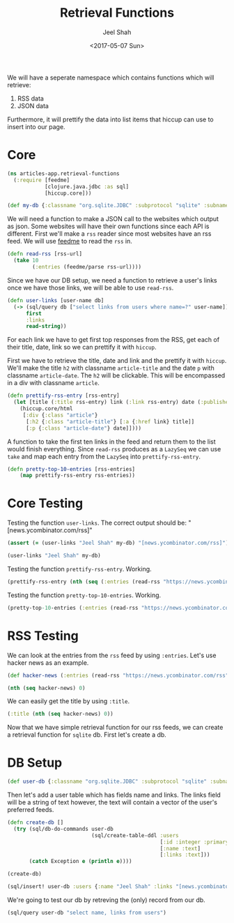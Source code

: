 #+TITLE: Retrieval Functions
#+DATE: <2017-05-07 Sun>
#+AUTHOR: Jeel Shah

We will have a seperate namespace which contains functions which will retrieve:
  1. RSS data
  2. JSON data

Furthermore, it will prettify the data into list items that hiccup can use to
insert into our page.

* Core
#+BEGIN_SRC clojure :tangle yes
  (ns articles-app.retrieval-functions
    (:require [feedme]
              [clojure.java.jdbc :as sql]
              [hiccup.core]))
#+END_SRC

#+RESULTS:
: nil

#+BEGIN_SRC clojure :tangle yes
  (def my-db {:classname "org.sqlite.JDBC" :subprotocol "sqlite" :subname "db.db"})
#+END_SRC

#+RESULTS:
: #'user/my-db

We will need a function to make a JSON call to the websites which output as
json. Some websites will have their own functions since each API is different.
First we'll make a ~rss~ reader since most websites have an rss feed. We will
use [[https://github.com/tebeka/feedme][feedme]] to read the ~rss~ in.

#+BEGIN_SRC clojure :tangle yes
  (defn read-rss [rss-url]
    (take 10
          (:entries (feedme/parse rss-url))))
#+END_SRC

#+RESULTS:
: #'user/read-rss

Since we have our DB setup, we need a function to retrieve a user's links once
we have those links, we will be able to use ~read-rss~.

#+BEGIN_SRC clojure :tangle yes
  (defn user-links [user-name db]
    (-> (sql/query db ["select links from users where name=?" user-name])
        first
        :links
        read-string))
#+END_SRC

#+RESULTS:
: #'user/user-links

For each link we have to get first top responses from the RSS, get each of their title,
date, link so we can prettify it with ~hiccup~.

First we have to retrieve the title, date and link and the prettify it with
~hiccup~. We'll make the title ~h2~ with classname ~article-title~ and the date
~p~ with classname ~article-date~. The ~h2~ will be clickable. This will be
encompassed in a div with classname ~article~.

#+BEGIN_SRC clojure :tangle yes
  (defn prettify-rss-entry [rss-entry]
    (let [title (:title rss-entry) link (:link rss-entry) date (:published rss-entry)]
      (hiccup.core/html
       [:div {:class "article"}
        [:h2 {:class "article-title"} [:a {:href link} title]]
        [:p {:class "article-date"} date]])))
#+END_SRC

#+RESULTS:
: #'user/prettify-rss-entry

A function to take the first ten links in the feed and return them to the list
would finish everything. Since ~read-rss~ produces as a ~LazySeq~ we can use
~take~ and map each entry from the ~LazySeq~ into ~prettify-rss-entry~.

#+BEGIN_SRC clojure :tangle yes
  (defn pretty-top-10-entries [rss-entries]
      (map prettify-rss-entry rss-entries))
#+END_SRC

#+RESULTS:
: #'user/pretty-top-10-entries

* Core Testing
Testing the function ~user-links~. The correct output should be: "[news.ycombinator.com/rss]" 
#+BEGIN_SRC clojure
  (assert (= (user-links "Jeel Shah" my-db) "[news.ycombinator.com/rss]") "Something went wrong")
#+END_SRC
#+RESULTS:
: nil

#+BEGIN_SRC clojure
  (user-links "Jeel Shah" my-db)
#+END_SRC

#+RESULTS:
| news.ycombinator.com/rss | https://www.farnamstreetblog.com/feed/ |

Testing the function ~prettify-rss-entry~. Working.
#+BEGIN_SRC clojure
  (prettify-rss-entry (nth (seq (:entries (read-rss "https://news.ycombinator.com/rss"))) 0))
#+END_SRC
#+RESULTS:
: <div class="article"><h2 class="article-title"><a></a></h2><p class="article-date"></p></div>

Testing the function ~pretty-top-10-entries~. Working.
#+BEGIN_SRC clojure
  (pretty-top-10-entries (:entries (read-rss "https://news.ycombinator.com/rss")))
#+END_SRC
#+RESULTS:
| <div class="article"><h2 class="article-title"><a href="https://www.neh.gov/humanities/2017/winter/feature/lot-what-known-about-pirates-not-true-and-lot-what-true-not-known">A lot we know about pirates is not true, and a lot of what is true is not known</a></h2><p class="article-date">Sun May 07 15:46:07 EDT 2017</p></div> | <div class="article"><h2 class="article-title"><a href="http://sasheldon.com/blog/2017/05/07/how-i-broke-cargo-for-windows/">I Broke Rust's Package Manager for Windows Users</a></h2><p class="article-date">Sun May 07 13:16:10 EDT 2017</p></div> | <div class="article"><h2 class="article-title"><a href="https://en.wikipedia.org/wiki/Wikipedia:Wikipedia_Signpost/2017-02-27/Op-ed">Wikimedia Foundation spending is growing at an exponential rate</a></h2><p class="article-date">Sun May 07 15:49:32 EDT 2017</p></div> | <div class="article"><h2 class="article-title"><a href="http://ral-arturo.org/2017/05/05/debian-stretch-stable-nftables.html">New in Debian stable Stretch: nftables</a></h2><p class="article-date">Sun May 07 11:49:47 EDT 2017</p></div> | <div class="article"><h2 class="article-title"><a href="http://www.100millionbooks.org/">Show HN: 100 Million Books – Open a new tab, discover a new book</a></h2><p class="article-date">Sun May 07 12:16:50 EDT 2017</p></div> | <div class="article"><h2 class="article-title"><a href="http://www.smithsonianmag.com/smart-news/sunken-ships-lake-michigan-are-visible-ghostly-blue-180955108/?no-ist">Lake Michigan Is So Clear Right Now Its Shipwrecks Are Visible from the Air</a></h2><p class="article-date">Sun May 07 15:41:19 EDT 2017</p></div> | <div class="article"><h2 class="article-title"><a href="http://www.strikingly.com/s/careers?utm_source=hn&amp;utm_content=sh">Strikingly (YC W13) is hiring in our Shanghai office</a></h2><p class="article-date">Sun May 07 21:41:17 EDT 2017</p></div> | <div class="article"><h2 class="article-title"><a href="http://www.reuters.com/article/us-space-military-spaceplane-idUSKBN1830PF">Unmanned U.S. Air Force space plane lands after secret, two-year mission</a></h2><p class="article-date">Sun May 07 17:07:08 EDT 2017</p></div> | <div class="article"><h2 class="article-title"><a href="http://www.bbc.com/news/magazine-39821956">The Falklands penguins that would not explode</a></h2><p class="article-date">Sun May 07 16:17:28 EDT 2017</p></div> | <div class="article"><h2 class="article-title"><a href="http://citeseerx.ist.psu.edu/viewdoc/download;jsessionid=F5D7C821199F22C5D30A51F155DB9D23?doi=10.1.1.46.9499&amp;rep=rep1&amp;type=pdf">A History of CLU – Barbara Liskov (1992) [pdf]</a></h2><p class="article-date">Sun May 07 18:01:55 EDT 2017</p></div> |   

* RSS Testing 
We can look at the entries from the ~rss~ feed by using ~:entries~. Let's use
hacker news as an example.
#+BEGIN_SRC clojure
  (def hacker-news (:entries (read-rss "https://news.ycombinator.com/rss")))
#+END_SRC

#+RESULTS:
: #'user/hacker-news

#+BEGIN_SRC clojure
  (nth (seq hacker-news) 0)
#+END_SRC

#+RESULTS:
: '(:content "<a href=\"https://news.ycombinator.com/item?id=14287235\">Comments</a>"  :updated nil  :title "Wikipedia has cancer"  :author ""  :categories ()  :link "https://en.wikipedia.org/wiki/Wikipedia:Wikipedia_Signpost/2017-02-27/Op-ed"  :id "https://en.wikipedia.org/wiki/Wikipedia:Wikipedia_Signpost/2017-02-27/Op-ed"  :content-type nil  :published #inst "2017-05-07T19:49:32.000-00:00")

We can easily get the title by using ~:title~.

#+BEGIN_SRC clojure
  (:title (nth (seq hacker-news) 0))
#+END_SRC

#+RESULTS:
: Wikipedia has cancer

Now that we have simple retrieval function for our rss feeds, we can create a
retrieval function for ~sqlite~ db. First let's create a db.

* DB Setup
#+BEGIN_SRC clojure
  (def user-db {:classname "org.sqlite.JDBC" :subprotocol "sqlite" :subname "db.db"})
#+END_SRC

#+RESULTS:
: #'user/user-db

Then let's add a user table which has fields name and links. The links field
will be a string of text however, the text will contain a vector of the user's
preferred feeds.
#+BEGIN_SRC clojure
  (defn create-db []
    (try (sql/db-do-commands user-db
                             (sql/create-table-ddl :users
                                                   [:id :integer :primary :key :autoincrement]
                                                   [:name :text]
                                                   [:links :text]))
         (catch Exception e (println e))))

  (create-db)
#+END_SRC

#+RESULTS:
: #'user/create-db(0)

#+BEGIN_SRC clojure
  (sql/insert! user-db :users {:name "Jeel Shah" :links "[news.ycombinator.com/rss]"})
#+END_SRC

#+RESULTS:
| :last_insert_rowid | nil | 1 |

We're going to test our db by retreving the (only) record from our db.

#+BEGIN_SRC clojure
  (sql/query user-db "select name, links from users")
#+END_SRC

#+RESULTS:
| :name | Jeel Shah | :links | [news.ycombinator.com/rss] |

